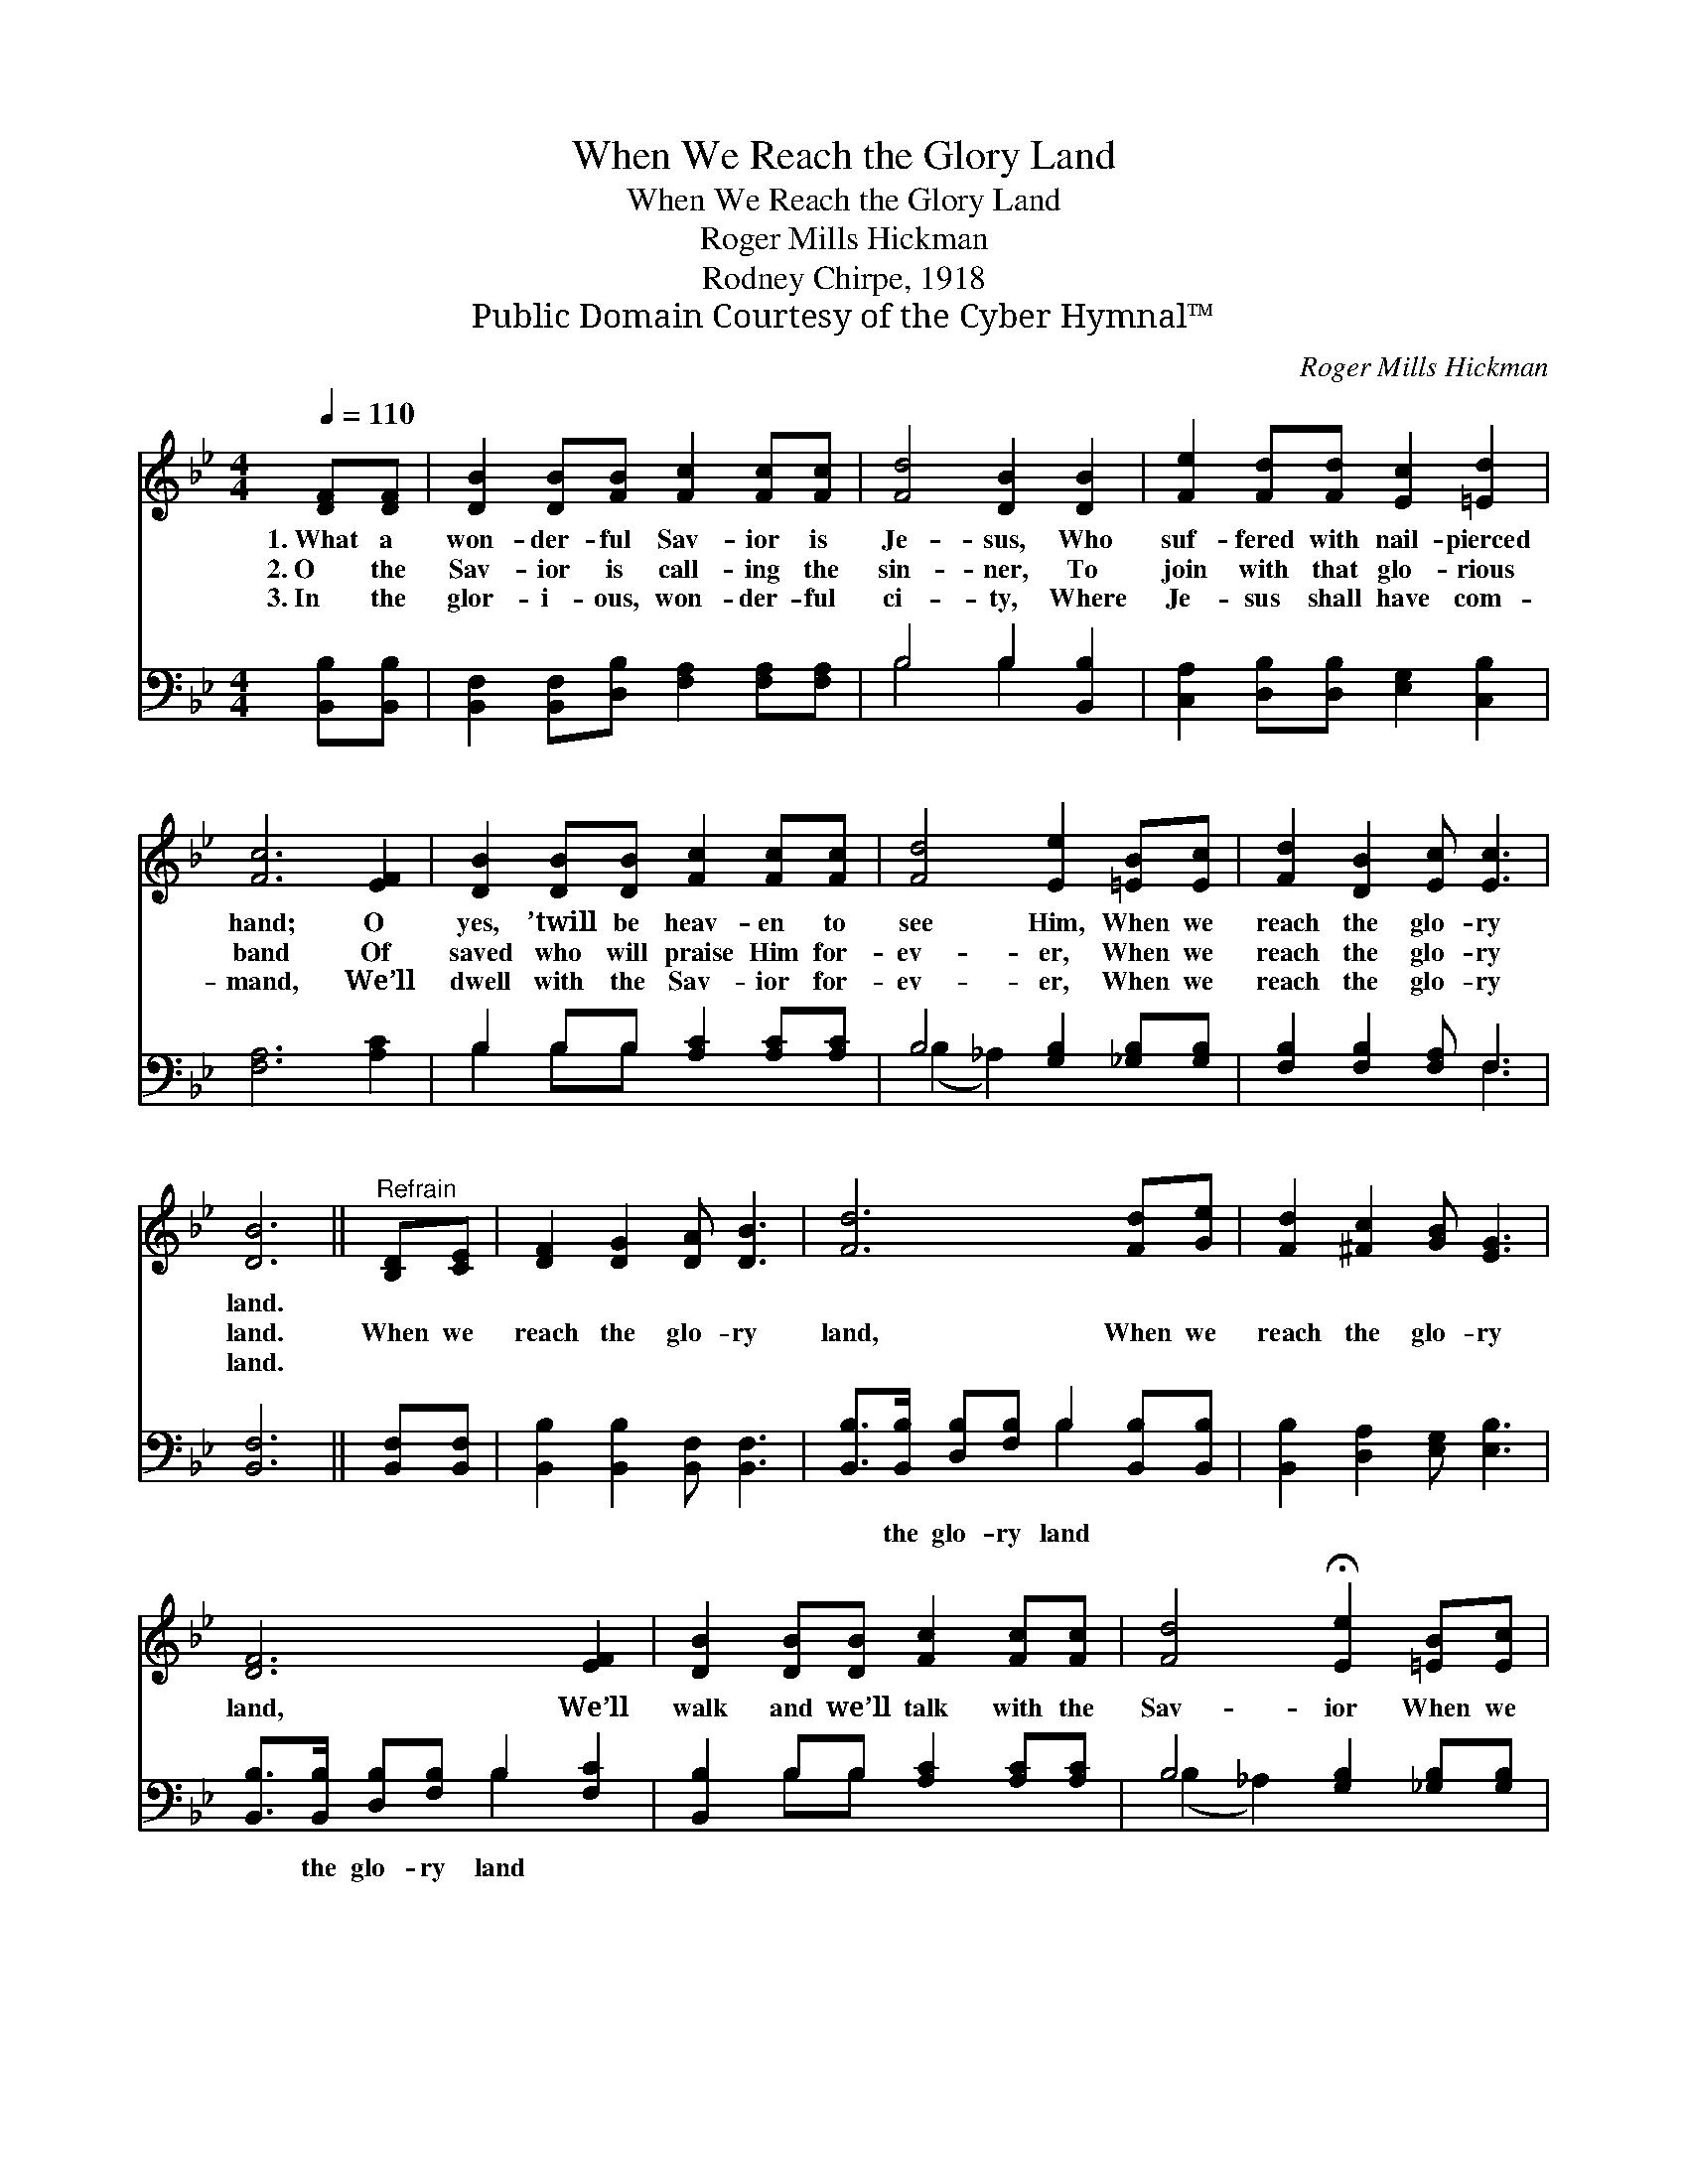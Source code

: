 X:1
T:When We Reach the Glory Land
T:When We Reach the Glory Land
T:Roger Mills Hickman
T:Rodney Chirpe, 1918
T:Public Domain Courtesy of the Cyber Hymnal™
C:Roger Mills Hickman
Z:Public Domain
Z:Courtesy of the Cyber Hymnal™
%%score 1 ( 2 3 )
L:1/8
Q:1/4=110
M:4/4
K:Bb
V:1 treble 
V:2 bass 
V:3 bass 
V:1
 [DF][DF] | [DB]2 [DB][FB] [Fc]2 [Fc][Fc] | [Fd]4 [DB]2 [DB]2 | [Fe]2 [Fd][Fd] [Ec]2 [=Ed]2 | %4
w: 1.~What a|won- der- ful Sav- ior is|Je- sus, Who|suf- fered with nail- pierced|
w: 2.~O the|Sav- ior is call- ing the|sin- ner, To|join with that glo- rious|
w: 3.~In the|glor- i- ous, won- der- ful|ci- ty, Where|Je- sus shall have com-|
 [Fc]6 [EF]2 | [DB]2 [DB][DB] [Fc]2 [Fc][Fc] | [Fd]4 [Ee]2 [=EB][Ec] | [Fd]2 [DB]2 [Ec] [Ec]3 | %8
w: hand; O|yes, ’twill be heav- en to|see Him, When we|reach the glo- ry|
w: band Of|saved who will praise Him for-|ev- er, When we|reach the glo- ry|
w: mand, We’ll|dwell with the Sav- ior for-|ev- er, When we|reach the glo- ry|
 [DB]6 ||"^Refrain" [B,D][CE] | [DF]2 [DG]2 [DA] [DB]3 | [Fd]6 [Fd][Ge] | [Fd]2 [^Fc]2 [GB] [EG]3 | %13
w: land.|||||
w: land.|When we|reach the glo- ry|land, When we|reach the glo- ry|
w: land.|||||
 [DF]6 [EF]2 | [DB]2 [DB][DB] [Fc]2 [Fc][Fc] | [Fd]4 !fermata![Ee]2 [=EB][Ec] | %16
w: |||
w: land, We’ll|walk and we’ll talk with the|Sav- ior When we|
w: |||
 [Fd]2 [DB]2 [Ec] [Ec]3 | [DB]6 |] %18
w: ||
w: reach the glo- ry|land.|
w: ||
V:2
 [B,,B,][B,,B,] | [B,,F,]2 [B,,F,][D,B,] [F,A,]2 [F,A,][F,A,] | B,4 B,2 [B,,B,]2 | %3
w: ~ ~|~ ~ ~ ~ ~ ~|~ ~ ~|
 [C,A,]2 [D,B,][D,B,] [E,G,]2 [C,B,]2 | [F,A,]6 [A,C]2 | B,2 B,B, [A,C]2 [A,C][A,C] | %6
w: ~ ~ ~ ~ ~|~ ~|~ ~ ~ ~ ~ ~|
 B,4 [G,B,]2 [_G,B,][G,B,] | [F,B,]2 [F,B,]2 [F,A,] F,3 | [B,,F,]6 || [B,,F,][B,,F,] | %10
w: ~ ~ ~ ~|~ ~ ~ ~|~|~ ~|
 [B,,B,]2 [B,,B,]2 [B,,F,] [B,,F,]3 | [B,,B,]>[B,,B,] [D,B,][F,B,] B,2 [B,,B,][B,,B,] | %12
w: ~ ~ ~ ~|~ the glo- ry land ~ ~|
 [B,,B,]2 [D,A,]2 [E,G,] [E,B,]3 | [B,,B,]>[B,,B,] [D,B,][F,B,] B,2 [F,C]2 | %14
w: ~ ~ ~ ~|~ the glo- ry land *|
 [B,,B,]2 B,B, [A,C]2 [A,C][A,C] | B,4 [G,B,]2 [_G,B,][G,B,] | [F,B,]2 [F,B,]2 [F,A,] F,3 | %17
w: |||
 [B,,F,]6 |] %18
w: |
V:3
 x2 | x8 | B,4 B,2 x2 | x8 | x8 | B,2 B,B, x4 | (B,2 _A,2) x4 | x5 F,3 | x6 || x2 | x8 | %11
 x4 B,2 x2 | x8 | x4 B,2 x2 | x2 B,B, x4 | (B,2 _A,2) x4 | x5 F,3 | x6 |] %18

